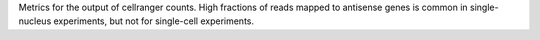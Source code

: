 Metrics for the output of cellranger counts. High fractions of reads mapped to antisense genes is common in single-nucleus experiments, but not for single-cell experiments.